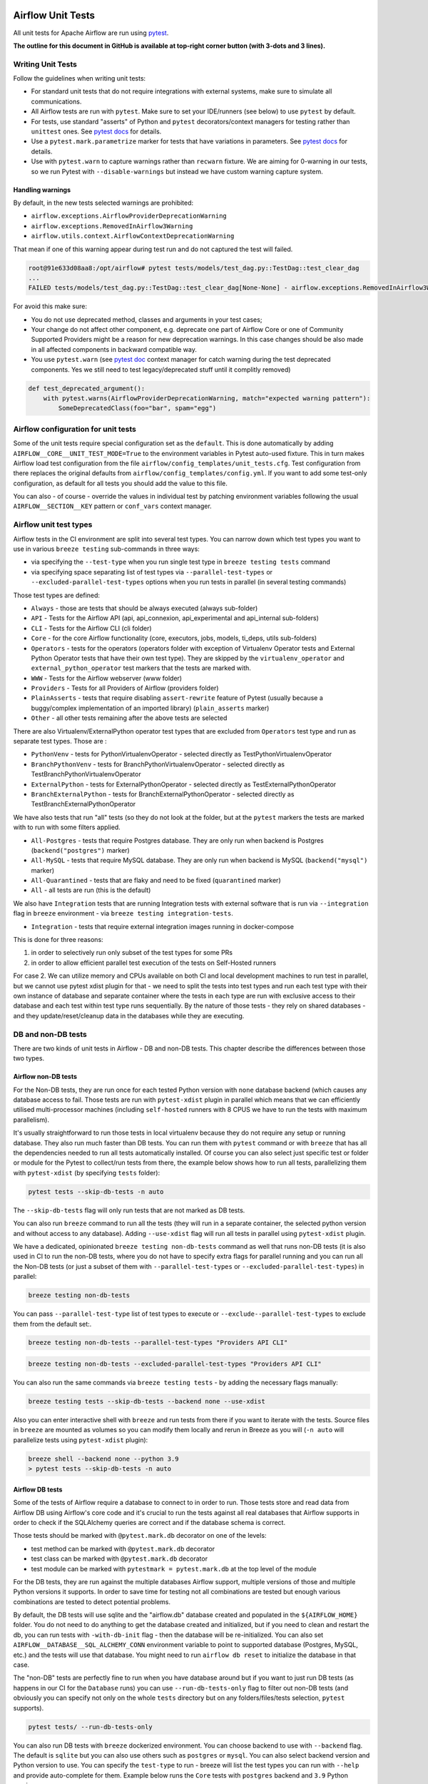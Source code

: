  .. Licensed to the Apache Software Foundation (ASF) under one
    or more contributor license agreements.  See the NOTICE file
    distributed with this work for additional information
    regarding copyright ownership.  The ASF licenses this file
    to you under the Apache License, Version 2.0 (the
    "License"); you may not use this file except in compliance
    with the License.  You may obtain a copy of the License at

 ..   http://www.apache.org/licenses/LICENSE-2.0

 .. Unless required by applicable law or agreed to in writing,
    software distributed under the License is distributed on an
    "AS IS" BASIS, WITHOUT WARRANTIES OR CONDITIONS OF ANY
    KIND, either express or implied.  See the License for the
    specific language governing permissions and limitations
    under the License.

Airflow Unit Tests
==================

All unit tests for Apache Airflow are run using `pytest <http://doc.pytest.org/en/latest/>`_.

**The outline for this document in GitHub is available at top-right corner button (with 3-dots and 3 lines).**

Writing Unit Tests
------------------

Follow the guidelines when writing unit tests:

* For standard unit tests that do not require integrations with external systems, make sure to simulate all communications.
* All Airflow tests are run with ``pytest``. Make sure to set your IDE/runners (see below) to use ``pytest`` by default.
* For tests, use standard "asserts" of Python and ``pytest`` decorators/context managers for testing
  rather than ``unittest`` ones. See `pytest docs <http://doc.pytest.org/en/latest/assert.html>`__ for details.
* Use a ``pytest.mark.parametrize`` marker for tests that have variations in parameters.
  See `pytest docs <https://docs.pytest.org/en/latest/how-to/parametrize.html>`__ for details.
* Use with ``pytest.warn`` to capture warnings rather than ``recwarn`` fixture. We are aiming for 0-warning in our
  tests, so we run Pytest with ``--disable-warnings`` but instead we have custom warning capture system.

Handling warnings
.................

By default, in the new tests selected warnings are prohibited:

* ``airflow.exceptions.AirflowProviderDeprecationWarning``
* ``airflow.exceptions.RemovedInAirflow3Warning``
* ``airflow.utils.context.AirflowContextDeprecationWarning``

That mean if one of this warning appear during test run and do not captured the test will failed.

.. code-block:: console

    root@91e633d08aa8:/opt/airflow# pytest tests/models/test_dag.py::TestDag::test_clear_dag
    ...
    FAILED tests/models/test_dag.py::TestDag::test_clear_dag[None-None] - airflow.exceptions.RemovedInAirflow3Warning: Calling `DAG.create_dagrun()` without an explicit data interval is deprecated

For avoid this make sure:

* You do not use deprecated method, classes and arguments in your test cases;
* Your change do not affect other component, e.g. deprecate one part of Airflow Core or one of Community Supported
  Providers might be a reason for new deprecation warnings. In this case changes should be also made in all affected
  components in backward compatible way.
* You use ``pytest.warn`` (see `pytest doc <https://docs.pytest.org/en/latest/how-to/capture-warnings.html#warns>`__
  context manager for catch warning during the test deprecated components.
  Yes we still need to test legacy/deprecated stuff until it complitly removed)

.. code-block:: python

    def test_deprecated_argument():
        with pytest.warns(AirflowProviderDeprecationWarning, match="expected warning pattern"):
            SomeDeprecatedClass(foo="bar", spam="egg")


Airflow configuration for unit tests
------------------------------------

Some of the unit tests require special configuration set as the ``default``. This is done automatically by
adding ``AIRFLOW__CORE__UNIT_TEST_MODE=True`` to the environment variables in Pytest auto-used
fixture. This in turn makes Airflow load test configuration from the file
``airflow/config_templates/unit_tests.cfg``. Test configuration from there replaces the original
defaults from ``airflow/config_templates/config.yml``. If you want to add some test-only configuration,
as default for all tests you should add the value to this file.

You can also - of course - override the values in individual test by patching environment variables following
the usual ``AIRFLOW__SECTION__KEY`` pattern or ``conf_vars`` context manager.

Airflow unit test types
-----------------------

Airflow tests in the CI environment are split into several test types. You can narrow down which
test types you want to use in various ``breeze testing`` sub-commands in three ways:

* via specifying the ``--test-type`` when you run single test type in ``breeze testing tests`` command
* via specifying space separating list of test types via ``--parallel-test-types`` or
  ``--excluded-parallel-test-types`` options when you run tests in parallel (in several testing commands)

Those test types are defined:

* ``Always`` - those are tests that should be always executed (always sub-folder)
* ``API`` - Tests for the Airflow API (api, api_connexion, api_experimental and api_internal sub-folders)
* ``CLI`` - Tests for the Airflow CLI (cli folder)
* ``Core`` - for the core Airflow functionality (core, executors, jobs, models, ti_deps, utils sub-folders)
* ``Operators`` - tests for the operators (operators folder with exception of Virtualenv Operator tests and
  External Python Operator tests that have their own test type). They are skipped by the
  ``virtualenv_operator`` and ``external_python_operator`` test markers that the tests are marked with.
* ``WWW`` - Tests for the Airflow webserver (www folder)
* ``Providers`` - Tests for all Providers of Airflow (providers folder)
* ``PlainAsserts`` - tests that require disabling ``assert-rewrite`` feature of Pytest (usually because
  a buggy/complex implementation of an imported library) (``plain_asserts`` marker)
* ``Other`` - all other tests remaining after the above tests are selected

There are also Virtualenv/ExternalPython operator test types that are excluded from ``Operators`` test type
and run as separate test types. Those are :

* ``PythonVenv`` - tests for PythonVirtualenvOperator - selected directly as TestPythonVirtualenvOperator
* ``BranchPythonVenv`` - tests for BranchPythonVirtualenvOperator - selected directly as TestBranchPythonVirtualenvOperator
* ``ExternalPython`` - tests for ExternalPythonOperator - selected directly as TestExternalPythonOperator
* ``BranchExternalPython`` - tests for BranchExternalPythonOperator - selected directly as TestBranchExternalPythonOperator

We have also tests that run "all" tests (so they do not look at the folder, but at the ``pytest`` markers
the tests are marked with to run with some filters applied.

* ``All-Postgres`` - tests that require Postgres database. They are only run when backend is Postgres (``backend("postgres")`` marker)
* ``All-MySQL`` - tests that require MySQL database. They are only run when backend is MySQL (``backend("mysql")`` marker)
* ``All-Quarantined`` - tests that are flaky and need to be fixed (``quarantined`` marker)
* ``All`` - all tests are run (this is the default)


We also have ``Integration`` tests that are running Integration tests with external software that is run
via ``--integration`` flag in ``breeze`` environment - via ``breeze testing integration-tests``.

* ``Integration`` - tests that require external integration images running in docker-compose

This is done for three reasons:

1. in order to selectively run only subset of the test types for some PRs
2. in order to allow efficient parallel test execution of the tests on Self-Hosted runners

For case 2. We can utilize memory and CPUs available on both CI and local development machines to run
test in parallel, but we cannot use pytest xdist plugin for that - we need to split the tests into test
types and run each test type with their own instance of database and separate container where the tests
in each type are run with exclusive access to their database and each test within test type runs sequentially.
By the nature of those tests - they rely on shared databases - and they update/reset/cleanup data in the
databases while they are executing.


DB and non-DB tests
-------------------

There are two kinds of unit tests in Airflow - DB and non-DB tests. This chapter describe the differences
between those two types.

Airflow non-DB tests
....................

For the Non-DB tests, they are run once for each tested Python version with ``none`` database backend (which
causes any database access to fail. Those tests are run with ``pytest-xdist`` plugin in parallel which
means that we can efficiently utilised multi-processor machines (including ``self-hosted`` runners with
8 CPUS we have to run the tests with maximum parallelism).

It's usually straightforward to run those tests in local virtualenv because they do not require any
setup or running database. They also run much faster than DB tests. You can run them with ``pytest`` command
or with ``breeze`` that has all the dependencies needed to run all tests automatically installed. Of course
you can also select just specific test or folder or module for the Pytest to collect/run tests from there,
the example below shows how to run all tests, parallelizing them with ``pytest-xdist``
(by specifying ``tests`` folder):

.. code-block:: bash

    pytest tests --skip-db-tests -n auto


The ``--skip-db-tests`` flag will only run tests that are not marked as DB tests.


You can also run ``breeze`` command to run all the tests (they will run in a separate container,
the selected python version and without access to any database). Adding ``--use-xdist`` flag will run all
tests in parallel using ``pytest-xdist`` plugin.

We have a dedicated, opinionated ``breeze testing non-db-tests`` command as well that runs non-DB tests
(it is also used in CI to run the non-DB tests, where you do not have to specify extra flags for
parallel running and you can run all the Non-DB tests
(or just a subset of them with ``--parallel-test-types`` or ``--excluded-parallel-test-types``) in parallel:

.. code-block:: bash

    breeze testing non-db-tests

You can pass ``--parallel-test-type`` list of test types to execute or ``--exclude--parallel-test-types``
to exclude them from the default set:.

.. code-block:: bash

    breeze testing non-db-tests --parallel-test-types "Providers API CLI"


.. code-block:: bash

    breeze testing non-db-tests --excluded-parallel-test-types "Providers API CLI"

You can also run the same commands via ``breeze testing tests`` - by adding the necessary flags manually:

.. code-block:: bash

    breeze testing tests --skip-db-tests --backend none --use-xdist

Also you can enter interactive shell with ``breeze`` and run tests from there if you want to iterate
with the tests. Source files in ``breeze`` are mounted as volumes so you can modify them locally and
rerun in Breeze as you will (``-n auto`` will parallelize tests using ``pytest-xdist`` plugin):

.. code-block:: bash

    breeze shell --backend none --python 3.9
    > pytest tests --skip-db-tests -n auto


Airflow DB tests
................

Some of the tests of Airflow require a database to connect to in order to run. Those tests store and read data
from Airflow DB using Airflow's core code and it's crucial to run the tests against all real databases
that Airflow supports in order to check if the SQLAlchemy queries are correct and if the database schema is
correct.

Those tests should be marked with ``@pytest.mark.db`` decorator on one of the levels:

* test method can be marked with ``@pytest.mark.db`` decorator
* test class can be marked with ``@pytest.mark.db`` decorator
* test module can be marked with ``pytestmark = pytest.mark.db`` at the top level of the module

For the DB tests, they are run against the multiple databases Airflow support, multiple versions of those
and multiple Python versions it supports. In order to save time for testing not all combinations are
tested but enough various combinations are tested to detect potential problems.

By default, the DB tests will use sqlite and the "airflow.db" database created and populated in the
``${AIRFLOW_HOME}`` folder. You do not need to do anything to get the database created and initialized,
but if you need to clean and restart the db, you can run tests with ``-with-db-init`` flag - then the
database will be re-initialized. You can also set ``AIRFLOW__DATABASE__SQL_ALCHEMY_CONN`` environment
variable to point to supported database (Postgres, MySQL, etc.) and the tests will use that database. You
might need to run ``airflow db reset`` to initialize the database in that case.

The "non-DB" tests are perfectly fine to run when you have database around but if you want to just run
DB tests (as happens in our CI for the ``Database`` runs) you can use ``--run-db-tests-only`` flag to filter
out non-DB tests (and obviously you can specify not only on the whole ``tests`` directory but on any
folders/files/tests selection, ``pytest`` supports).

.. code-block:: bash

    pytest tests/ --run-db-tests-only

You can also run DB tests with ``breeze`` dockerized environment. You can choose backend to use with
``--backend`` flag. The default is ``sqlite`` but you can also use others such as ``postgres`` or ``mysql``.
You can also select backend version and Python version to use. You can specify the ``test-type`` to run -
breeze will list the test types you can run with ``--help`` and provide auto-complete for them. Example
below runs the ``Core`` tests with ``postgres`` backend and ``3.9`` Python version:

We have a dedicated, opinionated ``breeze testing db-tests`` command as well that runs DB tests
(it is also used in CI to run the DB tests, where you do not have to specify extra flags for
parallel running and you can run all the DB tests
(or just a subset of them with ``--parallel-test-types`` or ``--excluded-parallel-test-types``) in parallel:

.. code-block:: bash

    breeze testing non-db-tests --backend postgres

You can pass ``--parallel-test-type`` list of test types to execute or ``--exclude--parallel-test-types``
to exclude them from the default set:.

.. code-block:: bash

    breeze testing db-tests --parallel-test-types "Providers API CLI"


.. code-block:: bash

    breeze testing db-tests --excluded-parallel-test-types "Providers API CLI"

You can also run the same commands via ``breeze testing tests`` - by adding the necessary flags manually:

.. code-block:: bash

    breeze testing tests --run-db-tests-only --backend postgres --run-in-parallel


Also - if you want to iterate with the tests you can enter interactive shell and run the tests iteratively -
either by package/module/test or by test type - whatever ``pytest`` supports.

.. code-block:: bash

    breeze shell --backend postgres --python 3.9
    > pytest tests --run-db-tests-only

As explained before, you cannot run DB tests in parallel using ``pytest-xdist`` plugin, but ``breeze`` has
support to split all the tests into test-types to run in separate containers and with separate databases
and you can run the tests using ``--run-in-parallel`` flag (which is automatically enabled when
you use ``breeze testing db-tests`` command):

.. code-block:: bash

    breeze testing tests --run-db-tests-only --backend postgres --python 3.9 --run-in-parallel

Examples of marking test as DB test
...................................

You can apply the marker on method/function/class level with ``@pytest.mark.db_test`` decorator or
at the module level with ``pytestmark = pytest.mark.db_test`` at the top level of the module.

It's up to the author to decide whether to mark the test, class, or module as "DB-test" - generally the
less DB tests - the better and if we can clearly separate the parts that are DB from non-DB, we should,
but also it's ok if few tests are marked as DB tests when they are not but they are part of the class
or module that is "mostly-DB".

Sometimes, when your class can be clearly split to DB and non-DB parts, it's better to split the class
into two separate classes and mark only the DB class as DB test.

Method level:

.. code-block:: python

   import pytest


   @pytest.mark.db_test
   def test_add_tagging(self, sentry, task_instance):
       ...

Class level:


.. code-block:: python

   import pytest


   @pytest.mark.db_test
   class TestDatabricksHookAsyncAadTokenSpOutside:
       ...

Module level (at the top of the module):

.. code-block:: python

   import pytest

   from airflow.models.baseoperator import BaseOperator
   from airflow.models.dag import DAG
   from airflow.ti_deps.dep_context import DepContext
   from airflow.ti_deps.deps.task_concurrency_dep import TaskConcurrencyDep

   pytestmark = pytest.mark.db_test


Best practices for DB tests
...........................

Usually when you add new tests you add tests "similar" to the ones that are already there. In most cases,
therefore you do not have to worry about the test type - it will be automatically selected for you by the
fact that the Test Class that you add the tests or the whole module will be marked with ``db_test`` marker.

You should strive to write "pure" non-db unit tests (i.e. DB tests) but sometimes it's just better to plug-in
the existing framework of DagRuns, Dags, Connections and Variables to use the Database directly rather
than having to mock the DB access for example. It's up to you to decide.

However, if you choose to write DB tests you have to make sure you add the ``db_test`` marker - either to
the test method, class (with decorator) or whole module (with pytestmark at the top level of the module).

In most cases when you add tests to existing modules or classes, you follow similar tests so you do not
have to do anything, but in some cases you need to decide if your test should be marked as DB test or
whether it should be changed to not use the database at all.

If your test accesses the database but is not marked properly the Non-DB test in CI will fail with this message:

.. code ::

    "Your test accessed the DB but `_AIRFLOW_SKIP_DB_TESTS` is set.
    Either make sure your test does not use database or mark your test with `@pytest.mark.db_test`.


How to verify if DB test is correctly classified
................................................

If you want to see if your DB test is correctly classified, you can run the test or group
of tests with ``--skip-db-tests`` flag.

You can run the all (or subset of) test types if you want to make sure all of the problems are fixed

  .. code-block:: bash

     breeze testing tests --skip-db-tests tests/your_test.py

For the whole test suite you can run:

  .. code-block:: bash

     breeze testing non-db-tests

For selected test types (example - the tests will run for Providers/API/CLI code only:

  .. code-block:: bash

     breeze testing non-db-tests --parallel-test-types "Providers API CLI"


How to make your test not depend on DB
......................................

This is tricky and there is no single solution. Sometimes we can mock-out the methods that require
DB access or objects that normally require database. Sometimes we can decide to test just sinle method
of class rather than more complex set of steps. Generally speaking it's good to have as many "pure"
unit tests that require no DB as possible comparing to DB tests. They are usually faster an more
reliable as well.


Special cases
.............

There are some tricky test cases that require special handling. Here are some of them:


Parameterized tests stability
~~~~~~~~~~~~~~~~~~~~~~~~~~~~~

The parameterized tests require stable order of parameters if they are run via xdist - because the parameterized
tests are distributed among multiple processes and handled separately. In some cases the parameterized tests
have undefined / random order (or parameters are not hashable - for example set of enums). In such cases
the xdist execution of the tests will fail and you will get an error mentioning "Known Limitations of xdist".
You can see details about the limitation `here <https://pytest-xdist.readthedocs.io/en/latest/known-limitations.html>`_

The error in this case will look similar to:

.. code-block::

   Different tests were collected between gw0 and gw7. The difference is:


The fix for that is to sort the parameters in ``parametrize``. For example instead of this:

.. code-block:: python

   @pytest.mark.parametrize("status", ALL_STATES)
   def test_method():
       ...


do that:


.. code-block:: python

   @pytest.mark.parametrize("status", sorted(ALL_STATES))
   def test_method():
       ...

Similarly if your parameters are defined as result of utcnow() or other dynamic method - you should
avoid that, or assign unique IDs for those parametrized tests. Instead of this:

.. code-block:: python

   @pytest.mark.parametrize(
       "url, expected_dag_run_ids",
       [
           (
               f"api/v1/dags/TEST_DAG_ID/dagRuns?end_date_gte="
               f"{urllib.parse.quote((timezone.utcnow() + timedelta(days=1)).isoformat())}",
               [],
           ),
           (
               f"api/v1/dags/TEST_DAG_ID/dagRuns?end_date_lte="
               f"{urllib.parse.quote((timezone.utcnow() + timedelta(days=1)).isoformat())}",
               ["TEST_DAG_RUN_ID_1", "TEST_DAG_RUN_ID_2"],
           ),
       ],
   )
   def test_end_date_gte_lte(url, expected_dag_run_ids):
       ...

Do this:

.. code-block:: python

   @pytest.mark.parametrize(
       "url, expected_dag_run_ids",
       [
           pytest.param(
               f"api/v1/dags/TEST_DAG_ID/dagRuns?end_date_gte="
               f"{urllib.parse.quote((timezone.utcnow() + timedelta(days=1)).isoformat())}",
               [],
               id="end_date_gte",
           ),
           pytest.param(
               f"api/v1/dags/TEST_DAG_ID/dagRuns?end_date_lte="
               f"{urllib.parse.quote((timezone.utcnow() + timedelta(days=1)).isoformat())}",
               ["TEST_DAG_RUN_ID_1", "TEST_DAG_RUN_ID_2"],
               id="end_date_lte",
           ),
       ],
   )
   def test_end_date_gte_lte(url, expected_dag_run_ids):
       ...



Problems with Non-DB test collection
~~~~~~~~~~~~~~~~~~~~~~~~~~~~~~~~~~~~

Sometimes, even if the whole module is marked as ``@pytest.mark.db_test``, parsing the file and collecting
tests will fail when ``--skip-db-tests`` is used because some of the imports or objects created in the
module will read the database.

Usually what helps is to move such initialization code to inside the tests or pytest fixtures (and pass
objects needed by tests as fixtures rather than importing them from the module). Similarly you might
use DB - bound objects (like Connection) in your ``parametrize`` specification - this will also fail pytest
collection. Move creation of such objects to inside the tests:

Moving object creation from top-level to inside tests. This code will break collection of tests even if
the test is marked as DB test:


.. code-block:: python

   TI = TaskInstance(
       task=BashOperator(task_id="test", bash_command="true", dag=DAG(dag_id="id"), start_date=datetime.now()),
       run_id="fake_run",
       state=State.RUNNING,
   )


   class TestCallbackRequest:
       @pytest.mark.parametrize(
           "input,request_class",
           [
               (CallbackRequest(full_filepath="filepath", msg="task_failure"), CallbackRequest),
               (
                   TaskCallbackRequest(
                       full_filepath="filepath",
                       simple_task_instance=SimpleTaskInstance.from_ti(ti=TI),
                       processor_subdir="/test_dir",
                       is_failure_callback=True,
                   ),
                   TaskCallbackRequest,
               ),
               (
                   DagCallbackRequest(
                       full_filepath="filepath",
                       dag_id="fake_dag",
                       run_id="fake_run",
                       processor_subdir="/test_dir",
                       is_failure_callback=False,
                   ),
                   DagCallbackRequest,
               ),
               (
                   SlaCallbackRequest(
                       full_filepath="filepath",
                       dag_id="fake_dag",
                       processor_subdir="/test_dir",
                   ),
                   SlaCallbackRequest,
               ),
           ],
       )
       def test_from_json(self, input, request_class):
           ...


Instead - this will not break collection. The TaskInstance is not initialized when the module is parsed,
it will only be initialized when the test gets executed because we moved initialization of it from
top level / parametrize to inside the test:

.. code-block:: python

  pytestmark = pytest.mark.db_test


  class TestCallbackRequest:
      @pytest.mark.parametrize(
          "input,request_class",
          [
              (CallbackRequest(full_filepath="filepath", msg="task_failure"), CallbackRequest),
              (
                  None,  # to be generated when test is run
                  TaskCallbackRequest,
              ),
              (
                  DagCallbackRequest(
                      full_filepath="filepath",
                      dag_id="fake_dag",
                      run_id="fake_run",
                      processor_subdir="/test_dir",
                      is_failure_callback=False,
                  ),
                  DagCallbackRequest,
              ),
              (
                  SlaCallbackRequest(
                      full_filepath="filepath",
                      dag_id="fake_dag",
                      processor_subdir="/test_dir",
                  ),
                  SlaCallbackRequest,
              ),
          ],
      )
      def test_from_json(self, input, request_class):
          if input is None:
              ti = TaskInstance(
                  task=BashOperator(
                      task_id="test", bash_command="true", dag=DAG(dag_id="id"), start_date=datetime.now()
                  ),
                  run_id="fake_run",
                  state=State.RUNNING,
              )

              input = TaskCallbackRequest(
                  full_filepath="filepath",
                  simple_task_instance=SimpleTaskInstance.from_ti(ti=ti),
                  processor_subdir="/test_dir",
                  is_failure_callback=True,
              )


Sometimes it is difficult to rewrite the tests, so you might add conditional handling and mock out some
database-bound methods or objects to avoid hitting the database during test collection. The code below
will hit the Database while parsing the tests, because this is what Variable.setdefault does when
parametrize specification is being parsed - even if test is marked as DB test.


.. code-block:: python

    from airflow.models.variable import Variable

    pytestmark = pytest.mark.db_test

    initial_db_init()


    @pytest.mark.parametrize(
        "env, expected",
        [
            pytest.param(
                {"plain_key": "plain_value"},
                "{'plain_key': 'plain_value'}",
                id="env-plain-key-val",
            ),
            pytest.param(
                {"plain_key": Variable.setdefault("plain_var", "banana")},
                "{'plain_key': 'banana'}",
                id="env-plain-key-plain-var",
            ),
            pytest.param(
                {"plain_key": Variable.setdefault("secret_var", "monkey")},
                "{'plain_key': '***'}",
                id="env-plain-key-sensitive-var",
            ),
            pytest.param(
                {"plain_key": "{{ var.value.plain_var }}"},
                "{'plain_key': '{{ var.value.plain_var }}'}",
                id="env-plain-key-plain-tpld-var",
            ),
        ],
    )
    def test_rendered_task_detail_env_secret(patch_app, admin_client, request, env, expected):
        ...


You can make the code conditional and mock out the Variable to avoid hitting the database.


.. code-block:: python

    from airflow.models.variable import Variable

    pytestmark = pytest.mark.db_test


    if os.environ.get("_AIRFLOW_SKIP_DB_TESTS") == "true":
        # Handle collection of the test by non-db case
        Variable = mock.MagicMock()  # type: ignore[misc] # noqa: F811
    else:
        initial_db_init()


    @pytest.mark.parametrize(
        "env, expected",
        [
            pytest.param(
                {"plain_key": "plain_value"},
                "{'plain_key': 'plain_value'}",
                id="env-plain-key-val",
            ),
            pytest.param(
                {"plain_key": Variable.setdefault("plain_var", "banana")},
                "{'plain_key': 'banana'}",
                id="env-plain-key-plain-var",
            ),
            pytest.param(
                {"plain_key": Variable.setdefault("secret_var", "monkey")},
                "{'plain_key': '***'}",
                id="env-plain-key-sensitive-var",
            ),
            pytest.param(
                {"plain_key": "{{ var.value.plain_var }}"},
                "{'plain_key': '{{ var.value.plain_var }}'}",
                id="env-plain-key-plain-tpld-var",
            ),
        ],
    )
    def test_rendered_task_detail_env_secret(patch_app, admin_client, request, env, expected):
        ...

You can also use fixture to create object that needs database just like this.


.. code-block:: python

    from airflow.models import Connection

    pytestmark = pytest.mark.db_test


    @pytest.fixture()
    def get_connection1():
        return Connection()


    @pytest.fixture()
    def get_connection2():
        return Connection(host="apache.org", extra={})


    @pytest.mark.parametrize(
        "conn",
        [
            "get_connection1",
            "get_connection2",
        ],
    )
    def test_as_json_from_connection(self, conn: Connection):
        conn = request.getfixturevalue(conn)
        ...

Running tests with Database isolation
~~~~~~~~~~~~~~~~~~~~~~~~~~~~~~~~~~~~~

Running tests with DB isolation is a special case of tests that require ``internal-api`` component to be
started in order to execute the tests. Only selected tests can be run with the database isolation
(TODO: add the list) - they are simulating running untrusted components (dag file processor, triggerer,
worker) running in an environment where there is no DB configuration and certain "internal_api" endpoints
are used to communicate with the internal-api component (that can access the DB directly).

In the ``database isolation mode`` the test code can access the DB and perform setup/teardown but the code
directly from airflow package will fail if the database is accessed directly - all the DB calls should go
through the internal API component.

When you run ``breeze testing tests --database-isolation`` - the internal API server will be started for
you automatically:

.. code-block:: shell

   breeze testing tests --database-isolation tests/dag_processing/

However, when you want to run the tests interactively, you need to use ``breeze shell --database-isolation``
command and either use ``tmux`` to split your terminal and run the internal API component in the second
pane or run it after re-entering the shell with separate ``breeze exec`` command.

.. code-block:: shell

   breeze shell --database-isolation tests/dag_processing/
   > tmux
   > Ctrl-B "
   > Panel 1: airflow internal-api
   > Panel 2: pytest tests/dag_processing



Running Unit tests
------------------

Running Unit Tests from PyCharm IDE
...................................

To run unit tests from the PyCharm IDE, create the `local virtualenv <07_local_virtualenv.rst>`_,
select it as the default project's environment, then configure your test runner:

.. image:: images/pycharm/configure_test_runner.png
    :align: center
    :alt: Configuring test runner

and run unit tests as follows:

.. image:: images/pycharm/running_unittests.png
    :align: center
    :alt: Running unit tests

**NOTE:** You can run the unit tests in the standalone local virtualenv
(with no Breeze installed) if they do not have dependencies such as
Postgres/MySQL/Hadoop/etc.

Running Unit Tests from PyCharm IDE using Breeze
................................................

Ideally, all unit tests should be run using the standardized Breeze environment.  While not
as convenient as the one-click "play button" in PyCharm, the IDE can be configured to do
this in two clicks.

1. Add Breeze as an "External Tool":

   a. From the settings menu, navigate to Tools > External Tools
   b. Click the little plus symbol to open the "Create Tool" popup and fill it out:

.. image:: images/pycharm/pycharm_create_tool.png
    :align: center
    :alt: Installing Python extension

2. Add the tool to the context menu:

   a. From the settings menu, navigate to Appearance & Behavior > Menus & Toolbars > Project View Popup Menu
   b. Click on the list of entries where you would like it to be added.  Right above or below "Project View Popup Menu Run Group" may be a good choice, you can drag and drop this list to rearrange the placement later as desired.
   c. Click the little plus at the top of the popup window
   d. Find your "External Tool" in the new "Choose Actions to Add" popup and click OK.  If you followed the image above, it will be at External Tools > External Tools > Breeze

**Note:** That only adds the option to that one menu.  If you would like to add it to the context menu
when right-clicking on a tab at the top of the editor, for example, follow the steps above again
and place it in the "Editor Tab Popup Menu"

.. image:: images/pycharm/pycharm_add_to_context.png
    :align: center
    :alt: Installing Python extension

3. To run tests in Breeze, right click on the file or directory in the Project View and click Breeze.


Running Unit Tests from Visual Studio Code
..........................................

To run unit tests from the Visual Studio Code:

1. Using the ``Extensions`` view install Python extension, reload if required

.. image:: images/vscode_install_python_extension.png
    :align: center
    :alt: Installing Python extension

2. Using the ``Testing`` view click on ``Configure Python Tests`` and select ``pytest`` framework

.. image:: images/vscode_configure_python_tests.png
    :align: center
    :alt: Configuring Python tests

.. image:: images/vscode_select_pytest_framework.png
    :align: center
    :alt: Selecting pytest framework

3. Open ``/.vscode/settings.json`` and add ``"python.testing.pytestArgs": ["tests"]`` to enable tests discovery

.. image:: images/vscode_add_pytest_settings.png
    :align: center
    :alt: Enabling tests discovery

4. Now you are able to run and debug tests from both the ``Testing`` view and test files

.. image:: images/vscode_run_tests.png
    :align: center
    :alt: Running tests

Running Unit Tests in local virtualenv
......................................

To run unit, integration, and system tests from the Breeze and your
virtualenv, you can use the `pytest <http://doc.pytest.org/en/latest/>`_ framework.

Custom ``pytest`` plugin runs ``airflow db init`` and ``airflow db reset`` the first
time you launch them. So, you can count on the database being initialized. Currently,
when you run tests not supported **in the local virtualenv, they may either fail
or provide an error message**.

There are many available options for selecting a specific test in ``pytest``. Details can be found
in the official documentation, but here are a few basic examples:

.. code-block:: bash

    pytest tests/core -k "TestCore and not check"

This runs the ``TestCore`` class but skips tests of this class that include 'check' in their names.
For better performance (due to a test collection), run:

.. code-block:: bash

    pytest tests/core/test_core.py -k "TestCore and not bash"

This flag is useful when used to run a single test like this:

.. code-block:: bash

    pytest tests/core/test_core.py -k "test_check_operators"

This can also be done by specifying a full path to the test:

.. code-block:: bash

    pytest tests/core/test_core.py::TestCore::test_dag_params_and_task_params

To run the whole test class, enter:

.. code-block:: bash

    pytest tests/core/test_core.py::TestCore

You can use all available ``pytest`` flags. For example, to increase a log level
for debugging purposes, enter:

.. code-block:: bash

    pytest --log-cli-level=DEBUG tests/core/test_core.py::TestCore


Running Tests using Breeze interactive shell
............................................

You can run tests interactively using regular pytest commands inside the Breeze shell. This has the
advantage, that Breeze container has all the dependencies installed that are needed to run the tests
and it will ask you to rebuild the image if it is needed and some new dependencies should be installed.

By using interactive shell and iterating over the tests, you can iterate and re-run tests one-by-one
or group by group right after you modified them.

Entering the shell is as easy as:

.. code-block:: bash

     breeze

This should drop you into the container.

You can also use other switches (like ``--backend`` for example) to configure the environment for your
tests (and for example to switch to different database backend - see ``--help`` for more details).

Once you enter the container, you might run regular pytest commands. For example:

.. code-block:: bash

    pytest --log-cli-level=DEBUG tests/core/test_core.py::TestCore


Running Tests using Breeze from the Host
........................................

If you wish to only run tests and not to drop into the shell, apply the
``tests`` command. You can add extra targets and pytest flags after the ``tests`` command. Note that
often you want to run the tests with a clean/reset db, so usually you want to add ``--db-reset`` flag
to breeze command. The Breeze image usually will have all the dependencies needed and it
will ask you to rebuild the image if it is needed and some new dependencies should be installed.

.. code-block:: bash

     breeze testing tests tests/providers/http/hooks/test_http.py tests/core/test_core.py --db-reset --log-cli-level=DEBUG

You can run the whole test suite without adding the test target:

.. code-block:: bash

    breeze testing tests --db-reset

You can also specify individual tests or a group of tests:

.. code-block:: bash

    breeze testing tests --db-reset tests/core/test_core.py::TestCore

You can also limit the tests to execute to specific group of tests

.. code-block:: bash

    breeze testing tests --test-type Core

In case of Providers tests, you can run tests for all providers

.. code-block:: bash

    breeze testing tests --test-type Providers

You can limit the set of providers you would like to run tests of

.. code-block:: bash

    breeze testing tests --test-type "Providers[airbyte,http]"

You can also run all providers but exclude the providers you would like to skip

.. code-block:: bash

    breeze testing tests --test-type "Providers[-amazon,google]"


Sometimes you need to inspect docker compose after tests command complete,
for example when test environment could not be properly set due to
failed healthchecks. This can be achieved with ``--skip-docker-compose-down``
flag:

.. code-block:: bash

    breeze testing tests --skip--docker-compose-down


Running full Airflow unit test suite in parallel
................................................

If you run ``breeze testing tests --run-in-parallel`` tests run in parallel
on your development machine - maxing out the number of parallel runs at the number of cores you
have available in your Docker engine.

In case you do not have enough memory available to your Docker (8 GB), the ``Integration``. ``Provider``
and ``Core`` test type are executed sequentially with cleaning the docker setup in-between. This
allows to print

This allows for massive speedup in full test execution. On 8 CPU machine with 16 cores and 64 GB memory
and fast SSD disk, the whole suite of tests completes in about 5 minutes (!). Same suite of tests takes
more than 30 minutes on the same machine when tests are run sequentially.

.. note::

  On MacOS you might have less CPUs and less memory available to run the tests than you have in the host,
  simply because your Docker engine runs in a Linux Virtual Machine under-the-hood. If you want to make
  use of the parallelism and memory usage for the CI tests you might want to increase the resources available
  to your docker engine. See the `Resources <https://docs.docker.com/docker-for-mac/#resources>`_ chapter
  in the ``Docker for Mac`` documentation on how to do it.

You can also limit the parallelism by specifying the maximum number of parallel jobs via
MAX_PARALLEL_TEST_JOBS variable. If you set it to "1", all the test types will be run sequentially.

.. code-block:: bash

    MAX_PARALLEL_TEST_JOBS="1" ./scripts/ci/testing/ci_run_airflow_testing.sh

.. note::

  In case you would like to cleanup after execution of such tests you might have to cleanup
  some of the docker containers running in case you use ctrl-c to stop execution. You can easily do it by
  running this command (it will kill all docker containers running so do not use it if you want to keep some
  docker containers running):

  .. code-block:: bash

      docker kill $(docker ps -q)

Running Backend-Specific Tests
..............................

Tests that are using a specific backend are marked with a custom pytest marker ``pytest.mark.backend``.
The marker has a single parameter - the name of a backend. It corresponds to the ``--backend`` switch of
the Breeze environment (one of ``mysql``, ``sqlite``, or ``postgres``). Backend-specific tests only run when
the Breeze environment is running with the right backend. If you specify more than one backend
in the marker, the test runs for all specified backends.

Example of the ``postgres`` only test:

.. code-block:: python

    @pytest.mark.backend("postgres")
    def test_copy_expert(self):
        ...


Example of the ``postgres,mysql`` test (they are skipped with the ``sqlite`` backend):

.. code-block:: python

    @pytest.mark.backend("postgres", "mysql")
    def test_celery_executor(self):
        ...


You can use the custom ``--backend`` switch in pytest to only run tests specific for that backend.
Here is an example of running only postgres-specific backend tests:

.. code-block:: bash

    pytest --backend postgres

Running Long-running tests
..........................

Some of the tests rung for a long time. Such tests are marked with ``@pytest.mark.long_running`` annotation.
Those tests are skipped by default. You can enable them with ``--include-long-running`` flag. You
can also decide to only run tests with ``-m long-running`` flags to run only those tests.

Running Quarantined tests
.........................

Some of our tests are quarantined. This means that this test will be run in isolation and that it will be
re-run several times. Also when quarantined tests fail, the whole test suite will not fail. The quarantined
tests are usually flaky tests that need some attention and fix.

Those tests are marked with ``@pytest.mark.quarantined`` annotation.
Those tests are skipped by default. You can enable them with ``--include-quarantined`` flag. You
can also decide to only run tests with ``-m quarantined`` flag to run only those tests.


Compatibility Provider unit tests against older airflow releases
................................................................

Why we run provider compatibility tests
~~~~~~~~~~~~~~~~~~~~~~~~~~~~~~~~~~~~~~~

Our CI runs provider tests for providers with previous compatible airflow releases. This allows to check
if the providers still work when installed for older airflow versions.

The back-compatibility tests based on the configuration specified in the
``BASE_PROVIDERS_COMPATIBILITY_CHECKS`` constant in the ``./dev/breeze/src/airflow_breeze/global_constants.py``
file - where we specify:

* Python version
* Airflow version
* which providers should be removed for the tests (exclusions)
* whether to run tests for this Airflow/Python version

Those tests can be used to test compatibility of the providers with past (and future!) releases of airflow.
For example it could be used to run latest provider versions with released or main
Airflow 3 if they are developed independently.

The tests use the current source version of ``tests`` folder and current ``providers`` - so care should be
taken that the tests implemented for providers in the sources allow to run it against previous versions
of Airflow and against Airflow installed from PyPI package rather than from the sources.

Running the compatibility tests locally
~~~~~~~~~~~~~~~~~~~~~~~~~~~~~~~~~~~~~~~

Running tests can be easily done locally by running appropriate ``breeze`` command. In CI the command
is slightly different as it is run using providers build using wheel packages, but it is faster
to run it locally and easier to iterate if you need to fix provider using provider sources mounted
directly to the container.

1. Make sure to build latest Breeze ci image

.. code-block:: bash

   breeze ci-image build --python 3.9

2. Enter breeze environment by selecting the appropriate airflow version and choosing
   ``providers-and-tests`` option for ``--mount-sources`` flag.

.. code-block:: bash

  breeze shell --use-airflow-version 2.9.1 --mount-sources providers-and-tests

3. You can then run tests as usual:

.. code-block:: bash

   pytest tests/providers/<provider>/test.py

4. Iterate with the tests and providers. Both providers and tests are mounted from local sources so
   changes you do locally in both - tests and provider sources are immediately reflected inside the
   breeze container and you can re-run the tests inside ``breeze`` container without restarting the
   container (which makes it faster to iterate).

.. note::

   Since providers are installed from sources rather than from packages, plugins from providers are not
   recognised by ProvidersManager for airflow < 2.10 and tests that expect plugins to work might not work.
   In such case you should follow the ``CI`` way of running the tests (see below).

Implementing compatibility for provider tests for older Airflow versions
~~~~~~~~~~~~~~~~~~~~~~~~~~~~~~~~~~~~~~~~~~~~~~~~~~~~~~~~~~~~~~~~~~~~~~~~

When you implement tests for providers, you should make sure that they are compatible with older Airflow versions.

Note that some of the tests, if written without taking care about the compatibility, might not work with older
versions of Airflow - this is because of refactorings, renames, and tests relying on internals of Airflow that
are not part of the public API. We deal with it in one of the following ways:

1) If the whole provider is supposed to only work for later airflow version, we remove the whole provider
   by excluding it from compatibility test configuration (see below)

2) Some compatibility shims are defined in ``tests/test_utils/compat.py`` - and they can be used to make the
   tests compatible - for example importing ``ParseImportError`` after the exception has been renamed from
   ``ImportError`` and it would fail in Airflow 2.9, but we have a fallback import in ``compat.py`` that
   falls back to old import automatically, so all tests testing / expecting ``ParseImportError`` should import
   it from the ``tests.tests_utils.compat`` module. There are few other compatibility shims defined there and
   you can add more if needed in a similar way.

3) If only some tests are not compatible and use features that are available only in newer airflow version,
   we can mark those tests with appropriate ``AIRFLOW_V_2_X_PLUS`` boolean constant defined in ``compat.py``
   For example:

.. code-block:: python

  from tests.test_utils.compat import AIRFLOW_V_2_7_PLUS


  @pytest.mark.skipif(not AIRFLOW_V_2_7_PLUS, reason="The tests should be skipped for Airflow < 2.7")
  def some_test_that_only_works_for_airflow_2_7_plus():
      pass

4) Sometimes, the tests should only be run when airflow is installed from the sources in main.
   In this case you can add conditional ``skipif`` markerfor ``RUNNING_TESTS_AGAINST_AIRFLOW_PACKAGES``
   to the test. For example:

.. code-block:: python

  @pytest.mark.skipif(
      RUNNING_TESTS_AGAINST_AIRFLOW_PACKAGES, reason="Plugin initialization is done early in case of packages"
  )
  def test_plugin():
      pass

5) Sometimes Pytest collection fails to work, when certain imports used by the tests either do not exist
   or fail with RuntimeError about compatibility ("minimum Airflow version is required") or because they
   raise AirflowOptionalProviderFeatureException. In such case you should wrap the imports in
   ``ignore_provider_compatibility_error`` context manager adding the ``__file__``
   module name as parameter.  This will stop failing pytest collection and automatically skip the whole
   module from tests.

   For example:

.. code-block:: python

   with ignore_provider_compatibility_error("2.8.0", __file__):
       from airflow.providers.common.io.xcom.backend import XComObjectStorageBackend

6) In some cases in order to enable collection of pytest on older airflow version you might need to convert
   top-level import into a local import, so that Pytest parser does not fail on collection.

Running provider compatibility tests in CI
------------------------------------------

In CI those tests are run in a slightly more complex way because we want to run them against the build
provider packages, rather than mounted from sources.

The exact way CI tests are run can be reproduced locally building providers from selected tag/commit and
using them to install and run tests against the selected airflow version.

Herr id how to reproduce it.

1. Make sure to build latest Breeze ci image

.. code-block:: bash

   breeze ci-image build --python 3.9

2. Build providers from latest sources:

.. code-block:: bash

   rm dist/*
   breeze release-management prepare-provider-packages --include-not-ready-providers \
      --version-suffix-for-pypi dev0 --package-format wheel

3. Prepare provider constraints

.. code-block:: bash

   breeze release-management generate-constraints --airflow-constraints-mode constraints-source-providers --answer yes

4. Remove providers that are not compatible with Airflow version installed by default. You can look up
   the incompatible providers in the ``BASE_PROVIDERS_COMPATIBILITY_CHECKS`` constant in the
   ``./dev/breeze/src/airflow_breeze/global_constants.py`` file.

5. Enter breeze environment, installing selected airflow version and the provider packages prepared from main

.. code-block:: bash

  breeze shell --use-packages-from-dist --package-format wheel --use-airflow-version 2.9.1  \
   --install-airflow-with-constraints --providers-skip-constraints --mount-sources tests

6. You can then run tests as usual:

.. code-block:: bash

   pytest tests/providers/<provider>/test.py

7. Iterate with the tests

The tests are run using:

* airflow installed from PyPI
* tests coming from the current airflow sources (they are mounted inside the breeze image)
* provider packages built from the current airflow sources and placed in dist

This means that you can modify and run tests and re-run them because sources are mounted from the host,
but if you want to modify provider code you need to exit breeze, rebuild the provider package and
restart breeze using the command above.

Rebuilding single provider package can be done using this command:

.. code-block:: bash

  breeze release-management prepare-provider-packages \
    --version-suffix-for-pypi dev0 --package-format wheel <provider>

Lowest direct dependency resolution tests
-----------------------------------------

We have special tests that run with the lowest direct resolution of dependencies for Airflow and providers.
This is run in order to check whether we are not using a feature that is not available in an
older version of some dependencies.

Tests with lowest-direct dependency resolution for Airflow
----------------------------------------------------------

You can test minimum dependencies that are installed by Airflow by running (for example to run "Core" tests):

.. code-block:: bash

    breeze testing tests --force-lowest-dependencies --test-type "Core"

You can also iterate on the tests and versions of the dependencies by entering breeze shell and
running the tests from there:

.. code-block:: bash



The way it works - when you run the breeze with ``--force-lowest-dependencies`` flag, breeze will use
attempt (with the help of ``uv``) to downgrade the dependencies to the lowest version that is compatible
with the dependencies specified in airflow dependencies. You will see it in the output of the breeze
command as a sequence of downgrades like this:

.. code-block:: diff

   - aiohttp==3.9.5
   + aiohttp==3.9.2
   - anyio==4.4.0
   + anyio==3.7.1


Tests with lowest-direct dependency resolution for a Provider
-------------------------------------------------------------

Similarly we can test if the provider tests are working for lowest dependencies of specific provider.

Those tests can be easily run locally with breeze (replace PROVIDER_ID with id of the provider):

.. code-block:: bash

    breeze testing tests --force-lowest-dependencies --test-type "Providers[PROVIDER_ID]"

If you find that the tests are failing for some dependencies, make sure to add minimum version for
the dependency in the provider.yaml file of the appropriate provider and re-run it.

You can also iterate on the tests and versions of the dependencies by entering breeze shell and
running the tests from there:

.. code-block:: bash

    breeze shell --force-lowest-dependencies --test-type "Providers[PROVIDER_ID]"

Similarly as in case of "Core" tests, the dependencies will be downgraded to the lowest version that is
compatible with the dependencies specified in the provider dependencies and you will see the list of
downgrades in the output of the breeze command. Note that this will be combined downgrades of both
Airflow and selected provider dependencies, so the list will be longer than in case of "Core" tests
and longer than **just** dependencies of the provider. For example for a ``google`` provider, part of the
downgraded dependencies will contain both Airflow and Google Provider dependencies:

.. code-block:: diff

 - flask-login==0.6.3
 + flask-login==0.6.2
 - flask-session==0.5.0
 + flask-session==0.4.0
 - flask-wtf==1.2.1
 + flask-wtf==1.1.0
 - fsspec==2023.12.2
 + fsspec==2023.10.0
 - gcloud-aio-bigquery==7.1.0
 + gcloud-aio-bigquery==6.1.2
 - gcloud-aio-storage==9.2.0


How to fix failing lowest-direct dependency resolution tests
------------------------------------------------------------

When your tests pass in regular test, but fail in "lowest-direct" dependency resolution tests, you need
to figure out the lower-bindings missing in  ``hatch_build.py``  (for Airflow core dependencies) or
in the corresponding provider's ``provider.yaml`` file. This is usually a very easy thing that takes a little
bit of time to figure out especially if you just added new feature from a library that you use, just check in
the release notes what is the minimum version of the library that you can use and set it as the
``>=VERSION`` in the ``hatch_build.py`` or ``provider.yaml`` file. For ``hatch_build.py`` changes you do not
need to do anything else, for ``provider.yaml`` file you need to regenerate generated dependencies
by running ``pre-commit run`` in the provider directory after adding the file to git or just letting the
pre-commit to do it's job if you already has pre-commit installed via ``pre-commit install`` - then just
committing the change will regenerate the dependencies automatically.

After that, re-run the ``breeze shell --force-lowest-dependencies`` command and see if the tests pass.

.. code-block:: bash

   breeze shell --force-lowest-dependencies --test-type "Providers[PROVIDER_ID]"

Sometimes it might get a bit tricky to know what is the minimum version of the library you should be using
but in this case you can easily find it by looking at the error and list of downgraded packages and
guessing which one is the one that is causing the problem. You can then look at the release notes of the
library and find the minimum version but also you can revert to technique known as bisecting which allows
you to quickly figure out the right version without knowing the root cause of the problem.

Assume you suspect library "foo" that was downgraded from 1.0.0 to 0.1.0 is causing the problem. Bisecting
technique looks like follows:

* enter breeze with ``--force-lowest-dependencies`` flag (the ``foo`` library is downgraded to 0.1.0). Your
  test should fail.
* make sure that just upgrading the ``foo`` library to 1.0.0 -> re-run failing test (with ``pytest <test>``)
  and see that it passes.
* downgrade the ``foo`` library to 0.1.0 -> re-run failing test (with ``pytest <test>``) and see that it
  fails.
* look at the list of versions available for the library between 0.1.0 and 1.0.0 (for example via
  `<https://pypi.org/project/foo/#history>`_ link - where ``foo`` is your library.
* find a middle version between the 1.0.0 and 0.1.0 and upgrade the library to this version - see if the
  test passes or fails - if it passes, continue with finding the middle version between the current version
  and lower version, if it fails, continue with finding the middle version between the current version and
  higher version.
* continue that way until you find the version that is the lowest version that passes the test.
* set this version in the ``hatch_build.py`` or ``provider.yaml`` file, regenerate the generated
  dependencies file and re-start breeze with ``--force-lowest-dependencies`` flag and see that the
  library has been downgraded to the version you set and the test passes.


Other Settings
--------------

Enable masking secrets in tests
...............................

By default masking secrets in test disabled because it might have side effects
into the other tests which intends to check logging/stdout/stderr values

If you need to test masking secrets in test cases
you have to apply ``pytest.mark.enable_redact`` to the specific test case, class or module.


.. code-block:: python

    @pytest.mark.enable_redact
    def test_masking(capsys):
        mask_secret("eggs")
        RedactedIO().write("spam eggs and potatoes")
        assert "spam *** and potatoes" in capsys.readouterr().out


Skip test on unsupported platform / environment
...............................................

You can apply the marker ``pytest.mark.platform(name)`` to the specific test case, class or module
for prevent to run on unsupported platform.

- ``linux``: Run test only on linux platform
- ``breeze``: Run test only inside of Breeze container, it might be useful in case of run
  some potential dangerous things in tests or if it expects to use common Breeze things.

Warnings capture system
.......................

By default, all warnings captured during the test runs are saved into the ``tests/warnings.txt``.

If required, you could change the path by providing ``--warning-output-path`` as pytest CLI arguments
or by setting the environment variable ``CAPTURE_WARNINGS_OUTPUT``.

.. code-block:: console

    root@3f98e75b1ebe:/opt/airflow# pytest tests/core/ --warning-output-path=/foo/bar/spam.egg
    ...
    ========================= Warning summary. Total: 28, Unique: 12 ==========================
    airflow: total 11, unique 1
      runtest: total 11, unique 1
    other: total 7, unique 1
      runtest: total 7, unique 1
    tests: total 10, unique 10
      runtest: total 10, unique 10
    Warnings saved into /foo/bar/spam.egg file.

    ================================= short test summary info =================================

You might also disable capture warnings by providing ``--disable-capture-warnings`` as pytest CLI arguments
or by setting `global warnings filter <https://docs.python.org/3/library/warnings.html#the-warnings-filter>`__
to **ignore**, e.g. set ``PYTHONWARNINGS`` environment variable to ``ignore``.

.. code-block:: bash

    pytest tests/core/ --disable-capture-warnings

Keep tests using environment variables
......................................

By default, all environment variables related to Airflow (starting by ``AIRFLOW__``) are all cleared before running tests
to avoid potential side effect. However, in some scenarios you might want to disable this mechanism and keep the
environment variables you defined to configure your Airflow environment. For example, you might want to run tests
against a specific database configured through the environment variable ``AIRFLOW__DATABASE__SQL_ALCHEMY_CONN``.
Or running tests using a specific executor to run tasks configured through ``AIRFLOW__CORE__EXECUTOR``.

To keep using environment variables you defined in your environment, you need to provide ``--keep-env-variables`` as
pytest CLI argument.

.. code-block:: bash

    pytest tests/core/ --keep-env-variables

This parameter is also available in Breeze.

.. code-block:: bash

    breeze testing db-tests --keep-env-variables

Disable database cleanup before each test module
................................................

By default, the database is cleared from all items before running tests. This is to avoid potential conflicts with
existing resources in the database when running tests using the database. However, in some scenarios you might want to
disable this mechanism and keep the database as is. For example, you might want to run tests in parallel against the
same database. In that case, you need to disable the database cleanup, otherwise the tests are going to conflict with
each other (one test will delete the resources that another one is creating).

To disable the database cleanup, you need to provide ``--no-db-cleanup`` as pytest CLI argument.

.. code-block:: bash

    pytest tests/core/ --no-db-cleanup

This parameter is also available in Breeze.

.. code-block:: bash

    breeze testing db-tests --no-db-cleanup

Code Coverage
-------------

Airflow's CI process automatically uploads the code coverage report to codecov.io.
For the most recent coverage report of the main branch, visit: https://codecov.io/gh/apache/airflow.

Generating Local Coverage Reports:
..................................

If you wish to obtain coverage reports for specific areas of the codebase on your local machine, follow these steps:

a. Initiate a breeze shell.

b. Execute one of the commands below based on the desired coverage area:

- **Core:** ``python scripts/cov/core_coverage.py``
- **REST API:** ``python scripts/cov/restapi_coverage.py``
- **CLI:** ``python scripts/cov/cli_coverage.py``
- **Webserver:** ``python scripts/cov/www_coverage.py``

c. After execution, the coverage report will be available at: http://localhost:28000/dev/coverage/index.html.

.. note::

   In order to see the coverage report, you must start webserver first in breeze environment via the
   ``airflow webserver``. Once you enter ``breeze``, you can start ``tmux``  (terminal multiplexer) and
   split the terminal (by pressing ``ctrl-B "`` for example) to continue testing and run the webserver
   in one terminal and run tests in the second one (you can switch between the terminals with ``ctrl-B <arrow>``).

Modules Not Fully Covered:
..........................

Each coverage command provides a list of modules that aren't fully covered. If you wish to enhance coverage for a particular module:

a. Work on the module to improve its coverage.

b. Once coverage reaches 100%, you can safely remove the module from the list of modules that are not fully covered.
   This list is inside each command's source code.

Tracking SQL statements
-----------------------

You can run tests with SQL statements tracking. To do this, use the ``--trace-sql`` option and pass the
columns to be displayed as an argument. Each query will be displayed on a separate line.
Supported values:

* ``num`` -  displays the query number;
* ``time`` - displays the query execution time;
* ``trace`` - displays the simplified (one-line) stack trace;
* ``sql`` - displays the SQL statements;
* ``parameters`` - display SQL statement parameters.

If you only provide ``num``, then only the final number of queries will be displayed.

By default, pytest does not display output for successful tests, if you still want to see them, you must
pass the ``--capture=no`` option.

If you run the following command:

.. code-block:: bash

    pytest --trace-sql=num,sql,parameters --capture=no \
      tests/jobs/test_scheduler_job.py -k test_process_dags_queries_count_05

On the screen you will see database queries for the given test.

SQL query tracking does not work properly if your test runs subprocesses. Only queries from the main process
are tracked.

-----

For other kinds of tests look at `Testing document <../09_testing.rst>`__
